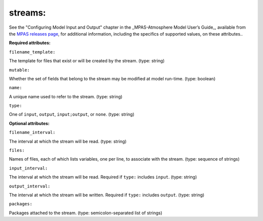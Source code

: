 streams:
^^^^^^^^

See the "Configuring Model Input and Output" chapter in the _MPAS-Atmosphere Model User’s Guide_, available from the `MPAS releases page <https://mpas-dev.github.io/atmosphere/atmosphere_download>`_, for additional information, including the specifics of supported values, on these attributes..

**Required attributes:**

``filename_template:``

The template for files that exist or will be created by the stream. (type: string)

``mutable:``

Whether the set of fields that belong to the stream may be modified at model run-time. (type: boolean)

``name:``

A unique name used to refer to the stream. (type: string)

``type:``

One of ``input``, ``output``, ``input;output``, or ``none``. (type: string)

**Optional attributes:**

``filename_interval:``

The interval at which the stream will be read. (type: string)

``files:``

Names of files, each of which lists variables, one per line, to associate with the stream. (type: sequence of strings)

``input_interval:``

The interval at which the stream will be read. Required if ``type:`` includes ``input``.  (type: string)

``output_interval:``

The interval at which the stream will be written. Required if ``type:`` includes ``output``. (type: string)

``packages:``

Packages attached to the stream. (type: semicolon-separated list of strings)
